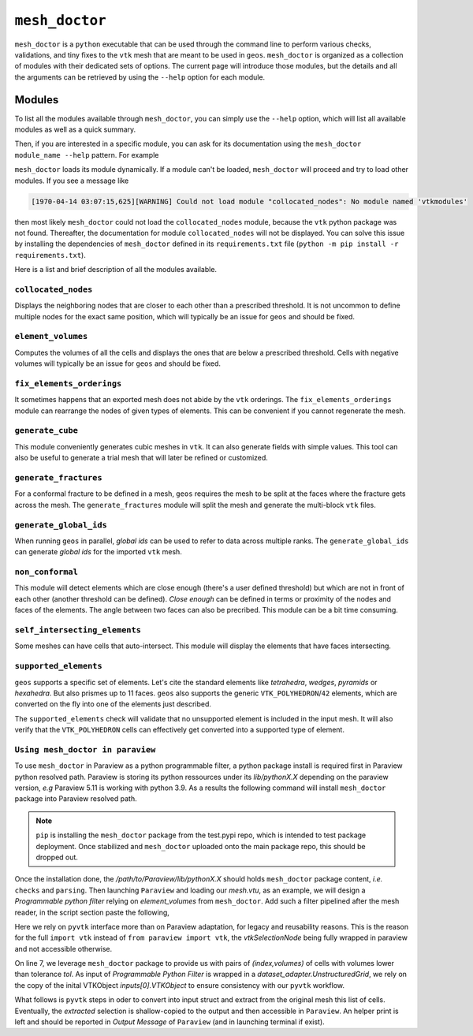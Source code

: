 ``mesh_doctor``
---------------

``mesh_doctor`` is a ``python`` executable that can be used through the command line to perform various checks, validations, and tiny fixes to the ``vtk`` mesh that are meant to be used in ``geos``.
``mesh_doctor`` is organized as a collection of modules with their dedicated sets of options.
The current page will introduce those modules, but the details and all the arguments can be retrieved by using the ``--help`` option for each module.

Modules
^^^^^^^

To list all the modules available through ``mesh_doctor``, you can simply use the ``--help`` option, which will list all available modules as well as a quick summary.

.. command-output:: python mesh_doctor.py --help
   :cwd: ../../../coreComponents/python/modules/geosx_mesh_doctor

Then, if you are interested in a specific module, you can ask for its documentation using the ``mesh_doctor module_name --help`` pattern.
For example

.. command-output:: python mesh_doctor.py collocated_nodes --help
   :cwd: ../../../coreComponents/python/modules/geosx_mesh_doctor

``mesh_doctor`` loads its module dynamically.
If a module can't be loaded, ``mesh_doctor`` will proceed and try to load other modules.
If you see a message like

.. code-block:: bash

    [1970-04-14 03:07:15,625][WARNING] Could not load module "collocated_nodes": No module named 'vtkmodules'

then most likely ``mesh_doctor`` could not load the ``collocated_nodes`` module, because the ``vtk`` python package was not found.
Thereafter, the documentation for module ``collocated_nodes`` will not be displayed.
You can solve this issue by installing the dependencies of ``mesh_doctor`` defined in its ``requirements.txt`` file (``python -m pip install -r requirements.txt``).

Here is a list and brief description of all the modules available.

``collocated_nodes``
""""""""""""""""""""

Displays the neighboring nodes that are closer to each other than a prescribed threshold.
It is not uncommon to define multiple nodes for the exact same position, which will typically be an issue for ``geos`` and should be fixed.

.. command-output:: python mesh_doctor.py collocated_nodes --help
   :cwd: ../../../coreComponents/python/modules/geosx_mesh_doctor

``element_volumes``
"""""""""""""""""""

Computes the volumes of all the cells and displays the ones that are below a prescribed threshold.
Cells with negative volumes will typically be an issue for ``geos`` and should be fixed.

.. command-output:: python mesh_doctor.py element_volumes --help
   :cwd: ../../../coreComponents/python/modules/geosx_mesh_doctor

``fix_elements_orderings``
""""""""""""""""""""""""""

It sometimes happens that an exported mesh does not abide by the ``vtk`` orderings.
The ``fix_elements_orderings`` module can rearrange the nodes of given types of elements.
This can be convenient if you cannot regenerate the mesh.

.. command-output:: python mesh_doctor.py fix_elements_orderings --help
   :cwd: ../../../coreComponents/python/modules/geosx_mesh_doctor

``generate_cube``
"""""""""""""""""

This module conveniently generates cubic meshes in ``vtk``.
It can also generate fields with simple values.
This tool can also be useful to generate a trial mesh that will later be refined or customized.

.. command-output:: python mesh_doctor.py generate_cube --help
   :cwd: ../../../coreComponents/python/modules/geosx_mesh_doctor

``generate_fractures``
""""""""""""""""""""""

For a conformal fracture to be defined in a mesh, ``geos`` requires the mesh to be split at the faces where the fracture gets across the mesh.
The ``generate_fractures`` module will split the mesh and generate the multi-block ``vtk`` files.

.. command-output:: python mesh_doctor.py generate_fractures --help
   :cwd: ../../../coreComponents/python/modules/geosx_mesh_doctor

``generate_global_ids``
"""""""""""""""""""""""

When running ``geos`` in parallel, `global ids` can be used to refer to data across multiple ranks.
The ``generate_global_ids`` can generate `global ids` for the imported ``vtk`` mesh.

.. command-output:: python mesh_doctor.py generate_global_ids --help
   :cwd: ../../../coreComponents/python/modules/geosx_mesh_doctor

``non_conformal``
"""""""""""""""""

This module will detect elements which are close enough (there's a user defined threshold) but which are not in front of each other (another threshold can be defined).
`Close enough` can be defined in terms or proximity of the nodes and faces of the elements.
The angle between two faces can also be precribed.
This module can be a bit time consuming.

.. command-output:: python mesh_doctor.py non_conformal --help
   :cwd: ../../../coreComponents/python/modules/geosx_mesh_doctor

``self_intersecting_elements``
""""""""""""""""""""""""""""""

Some meshes can have cells that auto-intersect.
This module will display the elements that have faces intersecting.

.. command-output:: python mesh_doctor.py self_intersecting_elements --help
   :cwd: ../../../coreComponents/python/modules/geosx_mesh_doctor

``supported_elements``
""""""""""""""""""""""

``geos`` supports a specific set of elements.
Let's cite the standard elements like `tetrahedra`, `wedges`, `pyramids` or `hexahedra`.
But also prismes up to 11 faces.
``geos`` also supports the generic ``VTK_POLYHEDRON``/``42`` elements, which are converted on the fly into one of the elements just described.

The ``supported_elements`` check will validate that no unsupported element is included in the input mesh.
It will also verify that the ``VTK_POLYHEDRON`` cells can effectively get converted into a supported type of element.

.. command-output:: python mesh_doctor.py supported_elements --help
   :cwd: ../../../coreComponents/python/modules/geosx_mesh_doctor

``Using mesh_doctor in paraview``
""""""""""""""""""""""""""""""""""
To use ``mesh_doctor`` in Paraview as a python programmable filter, a python package install is required first in Paraview python resolved
path. Paraview is storing its python ressources under its *lib/pythonX.X* depending on the paraview version, *e.g* Paraview 5.11 is working
with python 3.9. As a results the following command will install ``mesh_doctor`` package into Paraview resolved path.

.. command-output:: python3 -m pip install --index-url https://test.pypi.org/simple/ --no-deps --upgrade --target /path/to/Paraview/lib/python3.9/ mesh_doctor

.. note::
    ``pip`` is installing the ``mesh_doctor`` package from the test.pypi repo, which is intended to test package deployment.
    Once stabilized and ``mesh_doctor`` uploaded onto the main package repo, this should be dropped out.

Once the installation done, the */path/to/Paraview/lib/pythonX.X* should holds ``mesh_doctor`` package content, *i.e.* ``checks`` and ``parsing``.
Then launching ``Paraview`` and loading our *mesh.vtu*, as an example, we will design a *Programmable python filter* relying on *element_volumes* from
``mesh_doctor``. Add such a filter pipelined after the mesh reader, in the script section paste the following,

.. code-block:: python
    :linenos:

    mesh = inputs[0].VTKObject
    tol = 1.2e-6

    from checks import element_volumes
    import vtk

    res = element_volumes.__check(mesh, element_volumes.Options(tol))
    #print(res)
    ids = vtk.vtkIdTypeArray()
    ids.SetNumberOfComponents(1)
    for cell_index, volume in res.element_volumes:
        ids.InsertNextValue(cell_index)

    selectionNode = vtk.vtkSelectionNode()
    selectionNode.SetFieldType(vtk.vtkSelectionNode.CELL)
    selectionNode.SetContentType(vtk.vtkSelectionNode.INDICES)
    selectionNode.SetSelectionList(ids)
    selection = vtk.vtkSelection()
    selection.AddNode(selectionNode)
    extracted = vtk.vtkExtractSelection()
    extracted.SetInputDataObject(0, mesh)
    extracted.SetInputData(1, selection)
    extracted.Update()
    print("There are {} cells under {} m3 vol".format(extracted.GetOutput().GetNumberOfCells(), tol))
    output.ShallowCopy(extracted.GetOutput())

Here we rely on ``pyvtk`` interface more than on Paraview adaptation, for legacy and reusability reasons. This is the reason
for the full ``import vtk`` instead of ``from paraview import vtk``, the `vtkSelectionNode` being fully wrapped in paraview
and not accessible otherwise.

On line 7, we leverage ``mesh_doctor`` package to provide us with pairs of `(index,volumes)` of cells with volumes lower
than tolerance `tol`. As input of *Programmable Python Filter* is wrapped in a `dataset_adapter.UnstructuredGrid`, we rely on
the copy of the inital VTKObject `inputs[0].VTKObject` to ensure consistency with our ``pyvtk`` workflow.

What follows is ``pyvtk`` steps in oder to convert into input struct and extract from the original mesh this list of cells.
Eventually, the `extracted` selection is shallow-copied to the output and then accessible in ``Paraview``. An helper print
is left and should be reported in *Output Message* of ``Paraview`` (and in launching terminal if exist).